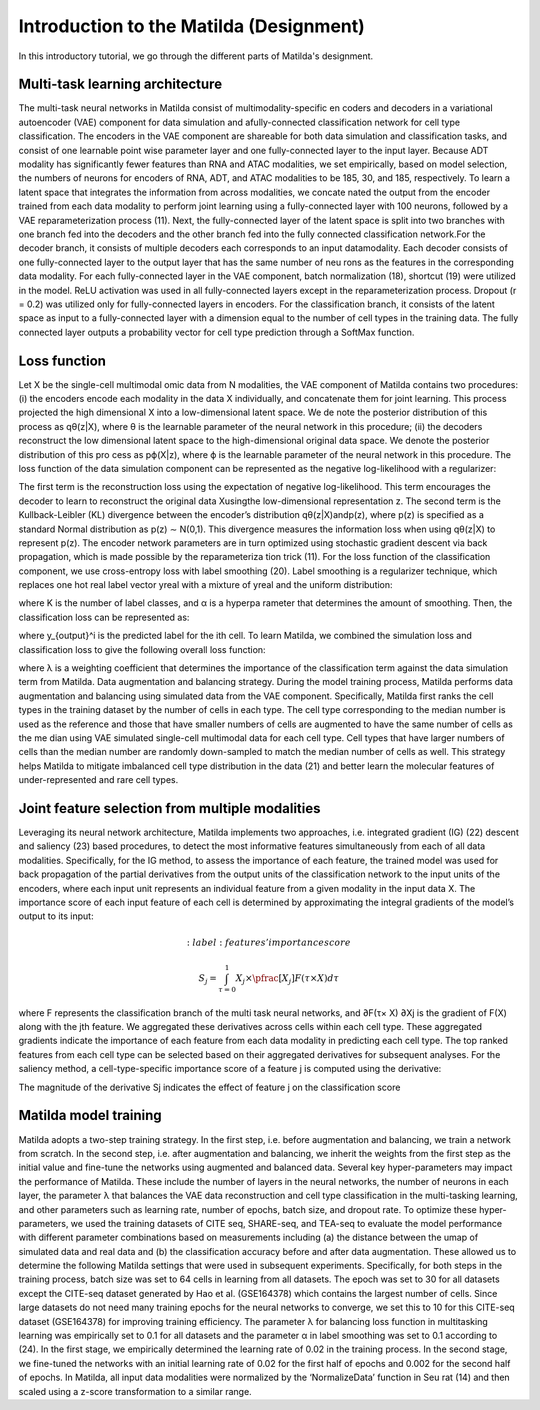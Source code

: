 Introduction to the Matilda (Designment)
======================================================

In this introductory tutorial, we go through the different parts of Matilda's designment.

Multi-task learning architecture
--------------------------------------
The multi-task neural networks in Matilda consist of multimodality-specific en coders and decoders in a variational autoencoder (VAE) component for data simulation and afully-connected classification network for cell type classification. The encoders in the VAE component are shareable for both data simulation and classification tasks, and consist of one learnable point wise parameter layer and one fully-connected layer to the input layer. Because ADT modality has significantly fewer features than RNA and ATAC modalities, we set empirically, based on model selection, the numbers of neurons for encoders of RNA, ADT, and ATAC modalities to be 185, 30, and 185, respectively. To learn a latent space that integrates the information from across modalities, we concate nated the output from the encoder trained from each data modality to perform joint learning using a fully-connected layer with 100 neurons, followed by a VAE reparameterization process (11). Next, the fully-connected layer of the latent space is split into two branches with one branch fed into the decoders and the other branch fed into the fully connected classification network.For the decoder branch, it consists of multiple decoders each corresponds to an input datamodality. Each decoder consists of one fully-connected layer to the output layer that has the same number of neu rons as the features in the corresponding data modality. For each fully-connected layer in the VAE component, batch normalization (18), shortcut (19) were utilized in the model. ReLU activation was used in all fully-connected layers except in the reparameterization process. Dropout (r = 0.2) was utilized only for fully-connected layers in encoders. For the classification branch, it consists of the latent space as input to a fully-connected layer with a dimension equal to the number of cell types in the training data. The fully connected layer outputs a probability vector for cell type prediction through a SoftMax function.

.. image:: main.jpg
   :alt: The framework of Matilda
   :scale: 25%
   :align: center

Loss function 
------------------
Let X be the single-cell multimodal omic data from N modalities, the VAE component of Matilda contains two procedures: (i) the encoders encode each modality in the data X individually, and concatenate them for joint learning. This process projected the high dimensional X into a low-dimensional latent space. We de note the posterior distribution of this process as qθ(z|X), where θ is the learnable parameter of the neural network in this procedure; (ii) the decoders reconstruct the low dimensional latent space to the high-dimensional original data space. We denote the posterior distribution of this pro cess as pϕ(X|z), where ϕ is the learnable parameter of the neural network in this procedure. The loss function of the data simulation component can be represented as the negative log-likelihood with a regularizer:

.. math::
    :label: negative log-likelihood with a regularizer

    L_{sim}(θ,ϕ)=−E_{z∼q_θ(z|X)}[logp_ϕ(X|z)] + KL(q_θ(z|X)||p(z))

The first term is the reconstruction loss using the expectation of negative log-likelihood. This term encourages the decoder to learn to reconstruct the original data Xusingthe low-dimensional representation z. The second term is the Kullback-Leibler (KL) divergence between the encoder’s distribution qθ(z|X)andp(z), where p(z) is specified as a standard Normal distribution as p(z) ∼ N(0,1). This divergence measures the information loss when using qθ(z|X) to represent p(z). The encoder network parameters are in turn optimized using stochastic gradient descent via back propagation, which is made possible by the reparameteriza tion trick (11).
For the loss function of the classification component, we use cross-entropy loss with label smoothing (20). Label smoothing is a regularizer technique, which replaces one hot real label vector yreal with a mixture of yreal and the uniform distribution:

.. math::
    :label: Label Smoothing

    y_{ls} = (1−α) × y_{real} + α/K

where K is the number of label classes, and α is a hyperpa rameter that determines the amount of smoothing. Then, the classification loss can be represented as:

.. math::
    :label: Label Smoothing

    L_{cla} = −\sum_{i=1}^{K}  y_{ls}^i  log  y_{output}^i

where y_{output}^i is the predicted label for the ith cell. To learn Matilda, we combined the simulation loss and classification loss to give the following overall loss function:

.. math::
    :label: Label Smoothing

    L_{sum} = L_{sim} + λ × L_{cla}

where λ is a weighting coefficient that determines the importance of the classification term against the data simulation term from Matilda.
Data augmentation and balancing strategy. During the model training process, Matilda performs data augmentation and balancing using simulated data from the VAE component. Specifically, Matilda first ranks the cell types in the training dataset by the number of cells in each type. The cell type corresponding to the median number is used as the reference and those that have smaller numbers of cells are augmented to have the same number of cells as the me dian using VAE simulated single-cell multimodal data for each cell type. Cell types that have larger numbers of cells than the median number are randomly down-sampled to match the median number of cells as well. This strategy helps Matilda to mitigate imbalanced cell type distribution in the data (21) and better learn the molecular features of under-represented and rare cell types.

Joint feature selection from multiple modalities 
------------------------------------------------------
Leveraging its neural network architecture, Matilda implements two approaches, i.e. integrated gradient (IG) (22) descent and saliency (23) based procedures, to detect the most informative features simultaneously from each of all data modalities. Specifically, for the IG method, to assess the importance of each feature, the trained model was used for back propagation of the partial derivatives from the output units of the classification network to the input units of the encoders, where each input unit represents an individual feature from a given modality in the input data X. The importance score of each input feature of each cell is determined by approximating the integral gradients of the model’s output to its input:

.. math::
    :label: features' importance score

   S_j = \int_{τ=0}^1 X_j × \pfrac[X_j]{F(τ × X)} dτ

where F represents the classification branch of the multi task neural networks, and ∂F(τ× X) ∂Xj is the gradient of F(X) along with the jth feature. We aggregated these derivatives across cells within each cell type. These aggregated gradients indicate the importance of each feature from each data modality in predicting each cell type. The top ranked features from each cell type can be selected based on their aggregated derivatives for subsequent analyses. For the saliency method, a cell-type-specific importance score of a feature j is computed using the derivative:



The magnitude of the derivative Sj indicates the effect of feature j on the classification score

Matilda model training
--------------------------
Matilda adopts a two-step training strategy. In the first step, i.e. before augmentation and balancing, we train a network from scratch. In the second step, i.e. after augmentation and balancing, we inherit the weights from the first step as the initial value and fine-tune the networks using augmented and balanced data. Several key hyper-parameters may impact the performance of Matilda. These include the number of layers in the neural networks, the number of neurons in each layer, the parameter λ that balances the VAE data reconstruction and cell type classification in the multi-tasking learning, and other parameters such as learning rate, number of epochs, batch size, and dropout rate. To optimize these hyper-parameters, we used the training datasets of CITE seq, SHARE-seq, and TEA-seq to evaluate the model performance with different parameter combinations based on measurements including (a) the distance between the umap of simulated data and real data and (b) the classification accuracy before and after data augmentation. These allowed us to determine the following Matilda settings that were used in subsequent experiments. Specifically, for both steps in the training process, batch size was set to 64 cells in learning from all datasets. The epoch was set to 30 for all datasets except the CITE-seq dataset generated by Hao et al. (GSE164378) which contains the largest number of cells. Since large datasets do not need many training epochs for the neural networks to converge, we set this to 10 for this CITE-seq dataset (GSE164378) for improving training efficiency. The parameter λ for balancing loss function in multitasking learning was empirically set to 0.1 for all datasets and the parameter α in label smoothing was set to 0.1 according to (24). In the first stage, we empirically determined the learning rate of 0.02 in the training process. In the second stage, we fine-tuned the networks with an initial learning rate of 0.02 for the first half of epochs and 0.002 for the second half of epochs. In Matilda, all input data modalities were normalized by the ‘NormalizeData’ function in Seu rat (14) and then scaled using a z-score transformation to a similar range.








